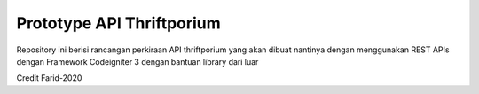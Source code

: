 ###################
Prototype API Thriftporium
###################

Repository ini berisi rancangan perkiraan API thriftporium yang akan dibuat nantinya dengan menggunakan REST APIs dengan Framework Codeigniter 3 dengan bantuan library dari luar

Credit Farid-2020
